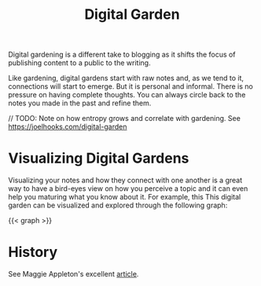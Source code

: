 :PROPERTIES:
:ID:       2fa03d4f-948e-4a6e-a38b-178456b578c4
:END:
#+TITLE: Digital Garden
#+filetags: note zettelkasten
#+HUGO_TAGS: note zettelkasten

Digital gardening is a different take to blogging as it shifts the focus of publishing content to a public to the writing.

Like gardening, digital gardens start with raw notes and, as we tend to it, connections will start to emerge. But it is personal and informal. There is no pressure on having complete thoughts. You can always circle back to the notes you made in the past and refine them.

// TODO: Note on how entropy grows and correlate with gardening. See https://joelhooks.com/digital-garden

* Visualizing Digital Gardens

Visualizing your notes and how they connect with one another is a great way to have a bird-eyes view on how you perceive
a topic and it can even help you maturing what you know about it. For example, this This digital garden can be visualized
and explored through the following graph:

#+begin_export html
{{< graph >}}
#+end_export

* History

See Maggie Appleton's excellent [[https://maggieappleton.com/garden-history][article]].
